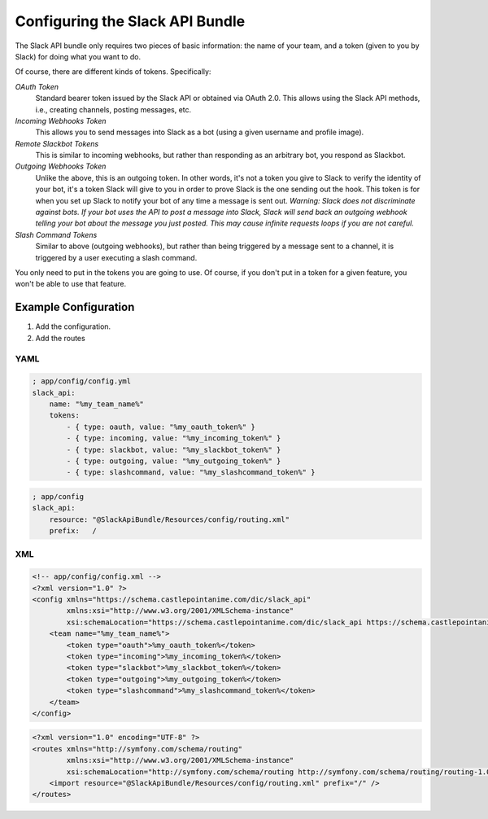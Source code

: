 Configuring the Slack API Bundle
================================

The Slack API bundle only requires two pieces of basic information: the
name of your team, and a token (given to you by Slack) for doing what you
want to do.

Of course, there are different kinds of tokens. Specifically:

*OAuth Token*
    Standard bearer token issued by the Slack API or obtained
    via OAuth 2.0. This allows using the Slack API methods, i.e., creating
    channels, posting messages, etc.
*Incoming Webhooks Token*
    This allows you to send messages into Slack
    as a bot (using a given username and profile image).
*Remote Slackbot Tokens*
    This is similar to incoming webhooks, but
    rather than responding as an arbitrary bot, you respond as Slackbot.
*Outgoing Webhooks Token*
    Unlike the above, this is an outgoing token.
    In other words, it's not a token you give to Slack to verify the
    identity of your bot, it's a token Slack will give to you in order to
    prove Slack is the one sending out the hook. This token is for when
    you set up Slack to notify your bot of any time a message is sent out.
    *Warning: Slack does not discriminate against bots. If your bot uses*
    *the API to post a message into Slack, Slack will send back an outgoing*
    *webhook telling your bot about the message you just posted. This may*
    *cause infinite requests loops if you are not careful.*
*Slash Command Tokens*
    Similar to above (outgoing webhooks), but
    rather than being triggered by a message sent to a channel, it is
    triggered by a user executing a slash command.

You only need to put in the tokens you are going to use. Of course, if you
don't put in a token for a given feature, you won't be able to use that
feature.

Example Configuration
---------------------

1. Add the configuration.
2. Add the routes

YAML
~~~~

.. code:: yaml

    ; app/config/config.yml
    slack_api:
        name: "%my_team_name%"
        tokens:
            - { type: oauth, value: "%my_oauth_token%" }
            - { type: incoming, value: "%my_incoming_token%" }
            - { type: slackbot, value: "%my_slackbot_token%" }
            - { type: outgoing, value: "%my_outgoing_token%" }
            - { type: slashcommand, value: "%my_slashcommand_token%" }

.. code:: yaml

    ; app/config
    slack_api:
        resource: "@SlackApiBundle/Resources/config/routing.xml"
        prefix:   /

XML
~~~

.. code:: xml

    <!-- app/config/config.xml -->
    <?xml version="1.0" ?>
    <config xmlns="https://schema.castlepointanime.com/dic/slack_api"
            xmlns:xsi="http://www.w3.org/2001/XMLSchema-instance"
            xsi:schemaLocation="https://schema.castlepointanime.com/dic/slack_api https://schema.castlepointanime.com/dic/slack_api/slack_api-1.0.xsd">
        <team name="%my_team_name%">
            <token type="oauth">%my_oauth_token%</token>
            <token type="incoming">%my_incoming_token%</token>
            <token type="slackbot">%my_slackbot_token%</token>
            <token type="outgoing">%my_outgoing_token%</token>
            <token type="slashcommand">%my_slashcommand_token%</token>
        </team>
    </config>

.. code:: xml

    <?xml version="1.0" encoding="UTF-8" ?>
    <routes xmlns="http://symfony.com/schema/routing"
            xmlns:xsi="http://www.w3.org/2001/XMLSchema-instance"
            xsi:schemaLocation="http://symfony.com/schema/routing http://symfony.com/schema/routing/routing-1.0.xsd">
        <import resource="@SlackApiBundle/Resources/config/routing.xml" prefix="/" />
    </routes>


